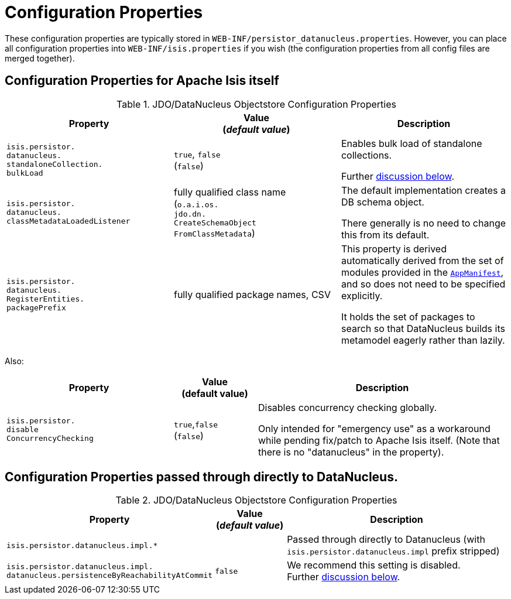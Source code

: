 [[_ugodn_configuring_properties]]
= Configuration Properties
:Notice: Licensed to the Apache Software Foundation (ASF) under one or more contributor license agreements. See the NOTICE file distributed with this work for additional information regarding copyright ownership. The ASF licenses this file to you under the Apache License, Version 2.0 (the "License"); you may not use this file except in compliance with the License. You may obtain a copy of the License at. http://www.apache.org/licenses/LICENSE-2.0 . Unless required by applicable law or agreed to in writing, software distributed under the License is distributed on an "AS IS" BASIS, WITHOUT WARRANTIES OR  CONDITIONS OF ANY KIND, either express or implied. See the License for the specific language governing permissions and limitations under the License.
:_basedir: ../../
:_imagesdir: images/


These configuration properties are typically stored in `WEB-INF/persistor_datanucleus.properties`.  However, you can place all configuration properties into `WEB-INF/isis.properties` if you wish (the configuration properties from all config files are merged together).

== Configuration Properties for Apache Isis itself

.JDO/DataNucleus Objectstore Configuration Properties
[cols="2a,2a,2a", options="header"]
|===
|Property
|Value +
(_default value_)
|Description

|`isis.persistor.` +
`datanucleus.` +
`standaloneCollection.` +
`bulkLoad`
|`true`, `false` +
(`false`)
|Enables bulk load of standalone collections.

Further xref:../ugodn/ugodn.adoc#_ugodn_configuring_bulk-load[discussion below].

|`isis.persistor.` +
`datanucleus.` +
`classMetadataLoadedListener`
|fully qualified class name +
(`o.a.i.os.` +
`jdo.dn.` +
`CreateSchemaObject` +
`FromClassMetadata`)
|The default implementation creates a DB schema object.

There generally is no need to change this from its default.

|`isis.persistor.` +
`datanucleus.` +
`RegisterEntities.` +
`packagePrefix`
|fully qualified package names, CSV
|This property is derived automatically derived from the set of modules provided in the xref:../rgcms/rgcms.adoc#_rgcms_classes_super_AppManifest[`AppManifest`], and so does not need to be specified explicitly.

It holds the set of packages to search so that DataNucleus builds its metamodel eagerly rather than lazily.



|===


Also:


[cols="2a,1,3a", options="header"]
|===
|Property
|Value +
(default value)
|Description

|`isis.persistor.` +
`disable` +
`ConcurrencyChecking`
|`true`,`false` +
(`false`)
| Disables concurrency checking globally.  +

Only intended for "emergency use" as a workaround while pending fix/patch to Apache Isis itself.  (Note that there is no "datanucleus" in the property).

|===


== Configuration Properties passed through directly to DataNucleus.

.JDO/DataNucleus Objectstore Configuration Properties
[cols="2a,1,3a", options="header"]
|===
|Property
|Value +
(_default value_)
|Description

|`isis.persistor.datanucleus.impl.*`
|
| Passed through directly to Datanucleus (with `isis.persistor.datanucleus.impl` prefix stripped)

|`isis.persistor.datanucleus.impl.` +
`datanucleus.persistenceByReachabilityAtCommit`
|`false`
|We recommend this setting is disabled.  +
Further xref:../ugodn/ugodn.adoc#_ugodn_configuring_disabling-persistence-by-reachability[discussion below].

|===

